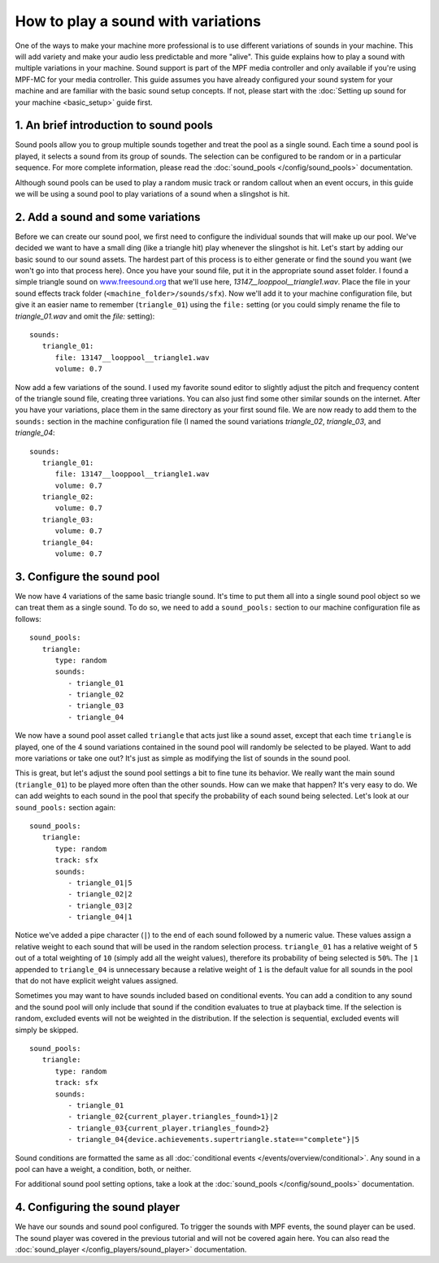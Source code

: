 How to play a sound with variations
===================================

One of the ways to make your machine more professional is to use different variations of sounds in
your machine. This will add variety and make your audio less predictable and more "alive".  This
guide explains how to play a sound with multiple variations in your machine. Sound support is
part of the MPF media controller and only available if you're using MPF-MC for your media
controller. This guide assumes you have already configured your sound system for your machine and
are familiar with the basic sound setup concepts.  If not, please start with the
:doc:`Setting up sound for your machine <basic_setup>` guide first.

1. An brief introduction to sound pools
---------------------------------------

Sound pools allow you to group multiple sounds together and treat the pool as a single sound. Each
time a sound pool is played, it selects a sound from its group of sounds.  The selection can be
configured to be random or in a particular sequence.  For more complete information, please read
the :doc:`sound_pools </config/sound_pools>` documentation.

Although sound pools can be used to play a random music track or random callout when an event
occurs, in this guide we will be using a sound pool to play variations of a sound when a slingshot
is hit.

2. Add a sound and some variations
----------------------------------

Before we can create our sound pool, we first need to configure the individual sounds that will
make up our pool. We've decided we want to have a small ding (like a triangle hit) play whenever
the slingshot is hit.  Let's start by adding our basic sound to our sound assets. The hardest part
of this process is to either generate or find the sound you want (we won't go into that process
here). Once you have your sound file, put it in the appropriate sound asset folder.  I found a
simple triangle sound on `www.freesound.org <http://www.freesound.org/>`_ that we'll use here,
*13147__looppool__triangle1.wav*.  Place the file in your sound effects track folder
(``<machine_folder>/sounds/sfx``).  Now we'll add it to your machine configuration file, but give
it an easier name to remember (``triangle_01``) using the ``file:`` setting (or you could simply
rename the file to *triangle_01.wav* and omit the *file:* setting):

::

   sounds:
      triangle_01:
         file: 13147__looppool__triangle1.wav
         volume: 0.7

Now add a few variations of the sound. I used my favorite sound editor to slightly adjust the
pitch and frequency content of the triangle sound file, creating three variations. You can also
just find some other similar sounds on the internet. After you have your variations, place them in
the same directory as your first sound file.  We are now ready to add them to the ``sounds:``
section in the machine configuration file (I named the sound variations *triangle_02*,
*triangle_03*, and *triangle_04*:

::

   sounds:
      triangle_01:
         file: 13147__looppool__triangle1.wav
         volume: 0.7
      triangle_02:
         volume: 0.7
      triangle_03:
         volume: 0.7
      triangle_04:
         volume: 0.7

3. Configure the sound pool
---------------------------

We now have 4 variations of the same basic triangle sound.  It's time to put them all into a single
sound pool object so we can treat them as a single sound.  To do so, we need to add a
``sound_pools:`` section to our machine configuration file as follows:

::

   sound_pools:
      triangle:
         type: random
         sounds:
            - triangle_01
            - triangle_02
            - triangle_03
            - triangle_04

We now have a sound pool asset called ``triangle`` that acts just like a sound asset, except that
each time ``triangle`` is played, one of the 4 sound variations contained in the sound pool will
randomly be selected to be played.  Want to add more variations or take one out? It's just as
simple as modifying the list of sounds in the sound pool.

This is great, but let's adjust the sound pool settings a bit to fine tune its behavior.  We
really want the main sound (``triangle_01``) to be played more often than the other sounds. How
can we make that happen? It's very easy to do. We can add weights to each sound in the pool that
specify the probability of each sound being selected.  Let's look at our ``sound_pools:`` section
again:

::

   sound_pools:
      triangle:
         type: random
         track: sfx
         sounds:
            - triangle_01|5
            - triangle_02|2
            - triangle_03|2
            - triangle_04|1

Notice we've added a pipe character (``|``) to the end of each sound followed by a numeric value.
These values assign a relative weight to each sound that will be used in the random selection
process.  ``triangle_01`` has a relative weight of ``5`` out of a total weighting of ``10``
(simply add all the weight values), therefore its probability of being selected is ``50%``. The
``|1`` appended to ``triangle_04`` is unnecessary because a relative weight of ``1`` is the default
value for all sounds in the pool that do not have explicit weight values assigned.

Sometimes you may want to have sounds included based on conditional events. You can add a condition
to any sound and the sound pool will only include that sound if the condition evaluates to true at
playback time. If the selection is random, excluded events will not be weighted in the distribution.
If the selection is sequential, excluded events will simply be skipped.

::

   sound_pools:
      triangle:
         type: random
         track: sfx
         sounds:
            - triangle_01
            - triangle_02{current_player.triangles_found>1}|2
            - triangle_03{current_player.triangles_found>2}
            - triangle_04{device.achievements.supertriangle.state=="complete"}|5

Sound conditions are formatted the same as all :doc:`conditional events </events/overview/conditional>`.
Any sound in a pool can have a weight, a condition, both, or neither.

For additional sound pool setting options, take a look at the :doc:`sound_pools </config/sound_pools>`
documentation.

4. Configuring the sound player
-------------------------------

We have our sounds and sound pool configured.  To trigger the sounds with MPF events, the sound
player can be used. The sound player was covered in the previous tutorial and will not be covered
again here.  You can also read the :doc:`sound_player </config_players/sound_player>`
documentation.
